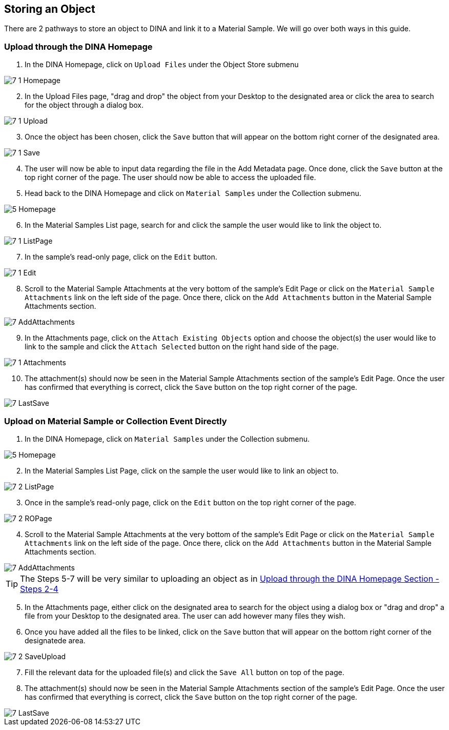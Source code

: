 [id=storeObj]
== Storing an Object
There are 2 pathways to store an object to DINA and link it to a Material Sample. We will go over both ways in this guide.

[id=uploadFirst]
=== Upload through the DINA Homepage

. In the DINA Homepage, click on `Upload Files` under the Object Store submenu

image::7-1-Homepage.png[]

[start=2]
. In the Upload Files page, "drag and drop" the object from your Desktop to the designated area or click the area to search for the object through a dialog box.

image::7-1-Upload.png[]

[start=3]
. Once the object has been chosen, click the `Save` button that will appear on the bottom right corner of the designated area.

image::7-1-Save.png[]

[start=4]
. The user will now be able to input data regarding the file in the Add Metadata page. Once done, click the `Save` button at the top right corner of the page. The user should now be able to access the uploaded file.

//image::7-1-Metadata.png[]

[start=5]
. Head back to the DINA Homepage and click on `Material Samples` under the Collection submenu.

image::5-Homepage.png[]

[start=6]
. In the Material Samples List page, search for and click the sample the user would like to link the object to.

image::7-1-ListPage.png[]

[start=7]
. In the sample's read-only page, click on the `Edit` button.

image::7-1-Edit.png[]

[start=8]
. Scroll to the Material Sample Attachments at the very bottom of the sample's Edit Page or click on the `Material Sample Attachments` link on the left side of the page. Once there, click on the `Add Attachments` button in the Material Sample Attachments section.

image::7-AddAttachments.png[]

[start=9]
. In the Attachments page, click on the `Attach Existing Objects` option and choose the object(s) the user would like to link to the sample and click the `Attach Selected` button on the right hand side of the page.

image::7-1-Attachments.png[]

[start=10]
. The attachment(s) should now be seen in the Material Sample Attachments section of the sample's Edit Page. Once the user has confirmed that everything is correct, click the `Save` button on the top right corner of the page.

image::7-LastSave.png[]

[id=uploadDirect]
=== Upload on Material Sample or Collection Event Directly
. In the DINA Homepage, click on `Material Samples` under the Collection submenu.

image::5-Homepage.png[]

[start=2]
. In the Material Samples List Page, click on the sample the user would like to link an object to.

image::7-2-ListPage.png[]

[start=3]
. Once in the sample's read-only page, click on the `Edit` button on the top right corner of the page.

image::7-2-ROPage.png[]

[start=4]
. Scroll to the Material Sample Attachments at the very bottom of the sample's Edit Page or click on the `Material Sample Attachments` link on the left side of the page. Once there, click on the `Add Attachments` button in the Material Sample Attachments section.

image::7-AddAttachments.png[]

TIP: The Steps 5-7 will be very similar to uploading an object as in link:#uploadFirst[Upload through the DINA Homepage Section - Steps 2-4]

[start=5]
. In the Attachments page, either click on the designated area to search for the object using a dialog box or "drag and drop" a file from your Desktop to the designated area. The user can add however many files they wish.

//image::7-2-Upload.png[]

[start=6]
. Once you have added all the files to be linked, click on the `Save` button that will appear on the bottom right corner of the designatede area.

image::7-2-SaveUpload.png[]

[start=7]
. Fill the relevant data for the uploaded file(s) and click the `Save All` button on top of the page.

//image::7-2-SaveAll.png[]

[start=8]
. The attachment(s) should now be seen in the Material Sample Attachments section of the sample's Edit Page. Once the user has confirmed that everything is correct, click the `Save` button on the top right corner of the page.

image::7-LastSave.png[]